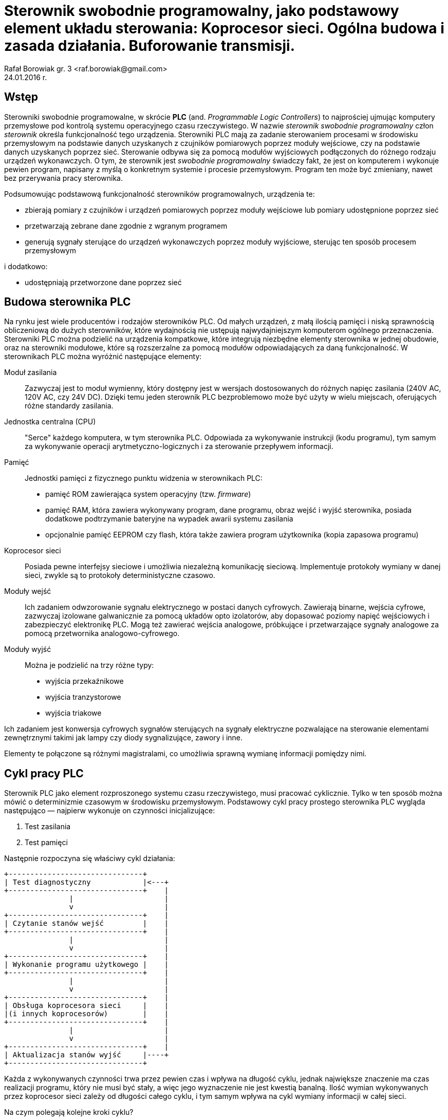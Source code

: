= Sterownik swobodnie programowalny, jako podstawowy element układu sterowania: Koprocesor sieci. Ogólna budowa i zasada działania. Buforowanie transmisji.
Rafał Borowiak gr. 3 <raf.borowiak@gmail.com>
24.01.2016 r.

:stem:
:doctype: article
:listing-caption: Listing
:pdf-page-size: A4
:imagesdir: ./images

== Wstęp
Sterowniki swobodnie programowalne, w skrócie *PLC* (and. _Programmable Logic Controllers_)
to najprościej ujmując komputery przemysłowe pod kontrolą systemu operacyjnego czasu rzeczywistego.
W nazwie _sterownik swobodnie programowalny_ człon _sterownik_ określa funkcjonalność tego urządzenia.
Sterowniki PLC mają za zadanie sterowaniem procesami w środowisku przemysłowym na podstawie danych uzyskanych z
czujników pomiarowych poprzez moduły wejściowe, czy na podstawie danych uzyskanych poprzez sieć.
Sterowanie odbywa się za pomocą modułów wyjściowych podłączonych do różnego rodzaju urządzeń wykonawczych.
O tym, że sterownik jest _swobodnie programowalny_ świadczy fakt, że jest on komputerem i wykonuje pewien program,
napisany z myślą o konkretnym systemie i procesie przemysłowym. Program ten może być zmieniany, nawet
bez przerywania pracy sterownika.

Podsumowując podstawową funkcjonalność sterowników programowalnych, urządzenia te:

* zbierają pomiary z czujników i urządzeń pomiarowych poprzez moduły wejściowe lub pomiary udostępnione poprzez sieć
* przetwarzają zebrane dane zgodnie z wgranym programem
* generują sygnały sterujące do urządzeń wykonawczych poprzez moduły wyjściowe, sterując ten sposób procesem przemysłowym

i dodatkowo:

* udostępniają przetworzone dane poprzez sieć

== Budowa sterownika PLC
Na rynku jest wiele producentów i rodzajów sterowników PLC. Od małych urządzeń,
z małą ilością pamięci i niską sprawnością obliczeniową do dużych sterowników,
które wydajnością nie ustępują najwydajniejszym komputerom ogólnego przeznaczenia.
Sterowniki PLC można podzielić na urządzenia kompatkowe, które integrują
niezbędne elementy sterownika w jednej obudowie, oraz na sterowniki modułowe,
które są rozszerzalne za pomocą modułów odpowiadających za daną funkcjonalność.
W sterownikach PLC można wyróżnić następujące elementy:

Moduł zasilania::
Zazwyczaj jest to moduł wymienny, który dostępny jest w wersjach
dostosowanych do różnych napięc zasilania (240V AC, 120V AC, czy 24V DC). Dzięki
temu jeden sterownik PLC bezproblemowo może być użyty w wielu miejscach,
oferujących różne standardy zasilania.
Jednostka centralna (CPU)::
"Serce" każdego komputera, w tym sterownika PLC. Odpowiada za wykonywanie
instrukcji (kodu programu), tym samym za wykonywanie operacji
arytmetyczno-logicznych i za sterowanie przepływem informacji.

Pamięć::
Jednostki pamięci z fizycznego punktu widzenia w sterownikach PLC:

* pamięć ROM zawierająca system operacyjny (tzw. _firmware_)
* pamięć RAM, która zawiera wykonywany program, dane programu, obraz wejść i
wyjść sterownika, posiada dodatkowe podtrzymanie bateryjne na wypadek awarii
systemu zasilania
* opcjonalnie pamięć EEPROM czy flash, która także zawiera program użytkownika
(kopia zapasowa programu)

Koprocesor sieci::
Posiada pewne interfejsy sieciowe i umożliwia niezależną komunikację sieciową.
Implementuje protokoły wymiany w danej sieci, zwykle są to protokoły
deterministyczne czasowo.

Moduły wejść::
Ich zadaniem odwzorowanie sygnału elektrycznego w postaci danych cyfrowych.
Zawierają binarne, wejścia cyfrowe, zazwyczaj izolowane galwanicznie za pomocą
układów opto izolatorów, aby dopasować poziomy napięć wejściowych i zabezpieczyć
elektronikę PLC. Mogą też zawierać wejścia analogowe,
próbkujące i przetwarzające sygnały analogowe za pomocą przetwornika
analogowo-cyfrowego.

Moduły wyjść::
Można je podzielić na trzy różne typy:

* wyjścia przekaźnikowe
* wyjścia tranzystorowe
* wyjścia triakowe

Ich zadaniem jest konwersja cyfrowych sygnałów sterujących na sygnały
elektryczne pozwalające na sterowanie elementami zewnętrznymi takimi jak lampy
czy diody sygnalizujące, zawory i inne.

Elementy te połączone są różnymi magistralami, co umożliwia sprawną wymianę
informacji pomiędzy nimi.

== Cykl pracy PLC
Sterownik PLC jako element rozproszonego systemu czasu rzeczywistego, musi
pracować cyklicznie. Tylko w ten sposób można mówić o determinizmie czasowym
w środowisku przemysłowym. Podstawowy cykl pracy prostego sterownika PLC
wygląda następująco — najpierw wykonuje on czynności inicjalizujące:

. Test zasilania
. Test pamięci

Następnie rozpoczyna się właściwy cykl działania:

[ditaa, "cykl_diagram"]
....
+-------------------------------+
| Test diagnostyczny            |<---+
+-------------------------------+    |
               |                     |
               v                     |
+-------------------------------+    |
| Czytanie stanów wejść         |    |
+-------------------------------+    |
               |                     |
               v                     |
+-------------------------------+    |
| Wykonanie programu użytkowego |    |
+-------------------------------+    |
               |                     |
               v                     |
+-------------------------------+    |
| Obsługa koprocesora sieci     |    |
|(i innych koprocesorów)        |    |
+-------------------------------+    |
               |                     |
               v                     |
+-------------------------------+    |
| Aktualizacja stanów wyjść     |----+
+-------------------------------+
....

Każda z wykonywanych czynności trwa przez pewien czas i wpływa na długość cyklu,
jednak największe znaczenie ma czas realizacji programu, który nie musi być
stały, a więc jego wyznaczenie nie jest kwestią banalną. Ilość wymian
wykonywanych przez koprocesor sieci zależy od długości całego cyklu, i tym samym
wpływa na cykl wymiany informacji w całej sieci.

Na czym polegają kolejne kroki cyklu?

Test diagnostyczny::
Polega na wykonaniu podstawowej diagnostyki określającej czy sterownik PLC
może kontynuować swoją pracę. Wykonywane są np. testy konfiguracji i zasilania
modułów. Sprawdzane jest np. czy możliwa jest komunikacja z modułami, a jeśli
wystąpi poważny błąd to sterownik przechodzi w tryb _STOP_ i informuje o
problemie.

Czytanie stanów wejść::
Stan wejść to podstawowe dane, na których operuje sterownik PLC. W tym kroku są
one zapisywane w pamięci. Dlatego też program nie ma dostępu do aktualnych
stanów wejść, a jedynie do ich stanu zapisanego w tej fazie.

Wykonanie programu użytkowego::
Tutaj wykonywany jest jeden obieg programu użytkownika. Tutaj program
przetwarza dane wejściowe i zapisuje wyniki do obszaru pamięci odpowiedzialnego
za przechowywanie danych wyjściowych. Przetwarzane są także dane otrzymane
przez sieć oraz wywoływane rozkazy wykonania transmisji.

Obsługa koprocesora sieci::
W tej fazie koprocesor sieci wykonuje rozkazy transmisji otrzymane od jednostki
centralnej. Przepisuje także otrzymane z sieci informacje do pamięci, tak aby
w fazie wykonania programu można było z nich skorzystać.

Aktualizacja stanów wyjść::
W tym kroku dane z pamięci przepisywane są do buforów wyjściowych modułów
wyjściowych, co następnie skutkuje uaktualnieniem poziomu elektrycznych sygnałów
na wyjściach.

== Koprocesor sieci
Moduł koprocesora sieci jest istotnym elementem sterownika PLC dla systemów
rozproszonych. To on odpowiada za komunikacje z innymi urządzeniami takimi jak
stacje robocze, czy inne urządzenia PLC poprzez sieć. Wykonuje on dwie
podstawowe czynności:

. Odbiera rozkazy od jednostki macierzystej i ich jej podstawie kopiuje żądne
obszary pamięci do bufora, opakowuje je w ramki odpowiednie dla danego protokołu
i w odpowiednim momencie transmituje za pomocą nadajnika.
. Odbiera i dekoduje ramki przychodzące przez sieć, jeśli są przeznaczone
dla obsługiwanego sterownika PLC to przepisuje je do bufora odbiorczego
i w we właściwym momencie do odpowiedniego obszaru pamięci.

Zadania te są realizowanie niezależnie od jednostki centralnej. Cykl pracy
sterownika przemysłowego nie jest zsynchronizowany z cyklem obiegu informacji
w sieci. Może to prowadzić do różnego rodzaju problemów w przypadku
niewystarczających parametrów sieci.

image::koprocesor.png[caption="" title="Schemat logiczny koprocesora"]

=== Nadawanie
==== Rodzaje żądań transmisji
===== Transmisje periodyczne
Jednostka centralna może żądać od koprocesora transmisji danego obszaru pamięci
co pewien interwał czasowy. Żądanie te wysyłane jest jednokrotnie, a koprocesor
dba o mierzenie interwałów i odpowiednie wysyłanie danych. Jednak takie
transmisje nie zawsze muszą być realizowalne w danej sieci z zadanym protokołem
dostępu. Koprocesor sieci może np. nie mieć tak często dostępu do łącza, z uwagi
na cykl sieci trwający dłużej niż zadany interwał wymian periodycznych.
W takim wypadku odbiorcy danych otrzymają dane „nieświeże” i jest to sytuacja
wysoce niepożądaną.

===== Transmisje wyzwalane
Transmisje wyzwalane to żądania jednokrotnego przesyłu danego obszaru pamięci
jednostki centralne. Między wystąpieniem żądania a rzeczywistą transmisją,
występuje pewne opóźnienie wynikające znowu z protokołu dostępu, a także z
długości trwania cyklu sterownika, ponieważ odczyt pamięci przez koprocesor
odbywa się dopiero po jego zakończeniu.

Oba typy żądań mogą pojawić się jednocześnie. Zazwyczaj w takim wypadku
żądanie transmisji wyzwalanej ma większy priorytet. Dlatego należy rozsądnie
dobrać liczbę wymian wyzwalanych, tak aby nie zatkały koprocesora i nie
uniemożliwiły realizację wymian periodycznych. Żądanie kolejnej wymiany
wyzwalanej musi być poprzedzone sprawdzeniem słowa statusu koprocesora, aby
upewnić się, że poprzednia wymiana wyzwalana została zakończona. Warto
ograniczyć liczbę wymian wyzwalanych do niezbędnego minimum, gdyż wprowadzają
one dużo niewiadomych przy analizie czasowej.

=== Odbiór
Podobnie jak w przypadku nadawania, koprocesor od abonentów sieci może odebrać:

* żądanie transmisji periodycznych
* żądanie transmisji pojedynczych (które wyzwala nadawca)

Żądania przekazane mogą być do jednostki macierzystej tylko
w odpowiedniej fazie cyklu sterownika. Z tego powodu zbyt wiele takich żądań
może doprowadzić do przepełnienia buforów odbiorczych i spowoduje, że koprocesor
będzie udzielał negatywnych odpowiedzi nadawcy. Zwiększanie liczby bufrów
nie rozwiązuje całkowicie tego problemu, a jedynie odsuwa go w czasie. Dodatkowo
większa liczba buforów negatywnie wpływa na czas pracy koprocesora, a w
konsekwencji może wydłużyć czas trwania cyklu sieci.

=== Analiza czasowa
Koprocesor wnosi własne narzuty czasowe związane z:

* detekcją i dekodowaniem ramki
* przygotowaniem ramki z danymi do transmisji
* transferami między swoimy buforami, a pamięcią jednostki macierzystej

Można wyznaczyć pesymistyczny czas niezbędny do całkowitego zakończenia
transakcji wymiany pomiędzy siecią a jednostką centralną:

_T~K~ = T~P~ + T~S~_

gdzie:

* _T~K~_ - czas transakcji wymiany pojedynczej ramki danych, pomiędzy
koprocesorem a jednostką centralną
* _T~P~_ - czas przetwarzania pojedynczej ramki
* _T~S~_ - całkowity czas trwania cyklu sterownika

W najgorszym wypadku, gdy wszystkie bufory nadawcze i odbiorcze będą pełne,
całkowity czas transakcji może wynieść:

_T~K~ = L~N~(T~P~ + T~S~) + L~O~(T~P~ + T~S~)_

gdzie:

* _L~N~_ - liczba buforów nadawczych
* _L~O~_ - liczba buforów odbiorczych

=== Buforowanie transmisji
Koprocesor posiada pewną liczbę buforów odbiorczych i nadawczych. Umożliwiają
one pracę koprocesora niezależnie od cyklu sterownika. Transmisje dokonywane
między buforami odbiorczymi/nadawczymi i pamięcią jednostki centralnej mogą być
wykonywane tylko w odpowiedniej fazie cyklu sterownika, stąd też muszą być z nim
zsynchronizowane. Jednak transmisje pomiędzy siecią, a buforami nie muszą być
zsynchronizowane z cyklem sterownika - koprocesor posiadając dane bufory może
przesłać i odebrać odpowiednie dane dostosowywując się do protokołu sieci, bez
czekania na koniec cyklu sterownika. Niesie to jednak ze sobą pewne negatywne
konsekwencje. Przy nadawaniu, jeśli koprocesor nie zaczeka na koniec cyklu
sterownika to tym samym nie pobierze "świeżych" danych i wytransmituje dane
"przestarzałe". Przy odbiorze nie ma to znaczenia, koprocesor nie ma wpływu na
"świeżość" odebranych danych. Istotne jednak może być potwierdzenie poprawnego
odbioru, które generuje dopiero jednostka centralna dopiero po przepisaniu
danych do jej pamięci i weryfikacji ich. Podsumowując zwiększanie liczby buforów
nadawczo — odbiorczych może, ale nie musi poprawić parametrów pracy sieci.

== Wnioski
Sterowniki PLC to urządzenia mikroprocesorowe niezbędne we współczesnym
środowisku przemysłowym. Istnieje wielu producentów sterowników PLC i także
wiele ich rodzajów, jednak podstawy ich budowy i działania są podobne.
Umożliwiają automatyzację procesów przemysłowych, nie
tylko lokalnie, ale także mogą tworzyć systemy rozproszone dzięki odrębnym, czy
wbudowanym modułom sieciowym. Projektując rozproszony system przemysłowy, który
z natury rzeczy musi być systemem czasu rzeczywistego, należy pamiętać o
parametrach czasowych takich jak długość cyklu pracy sterowników, a także
długość cyklu sieci i zależności między nimi przy wymianach sieciowych.

== Bibliografia
[bibliography]
. Kwiecień A.: _Analiza przepływu informacji w komputerowych sieciach
przemysłowych._ Wydawnictwo Politechniki Śląskiej 2002.
. Kasprzyk J.: _Programowanie sterowników przemysłowych._ Wydawnictka
Naukowo-Techniczne Warszawa 2006.
. Hanssen D.: _Programmable Logic Controllers._ Wiley 2015.
